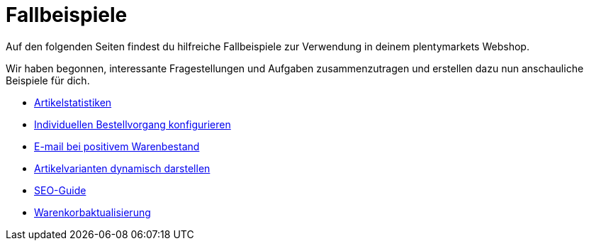 = Fallbeispiele
:lang: de
:description: Auf den folgenden Seiten findest du hilfreiche Fallbeispiele für deinen Webshop
:position: 10440

Auf den folgenden Seiten findest du hilfreiche Fallbeispiele zur Verwendung in deinem plentymarkets Webshop.

Wir haben begonnen, interessante Fragestellungen und Aufgaben zusammenzutragen und erstellen dazu nun anschauliche Beispiele für dich.

* <<webshop/webshop-einrichten/cms-syntax#fallbeispiele-artikelstatistiken, Artikelstatistiken>>
* <<webshop/webshop-einrichten/cms-syntax#fallbeispiele-individuellen-bestellvorgang-konfigurieren, Individuellen Bestellvorgang konfigurieren>>
* <<webshop/webshop-einrichten/cms-syntax#fallbeispiele-e-mail-bei-positivem-warenbestand, E-mail bei positivem Warenbestand>>
* <<webshop/webshop-einrichten/cms-syntax#fallbeispiele-artikelvarianten-dynamisch-darstellen, Artikelvarianten dynamisch darstellen>>
* <<webshop/webshop-einrichten/cms-syntax#fallbeispiele-seo-guide, SEO-Guide>>
* <<webshop/webshop-einrichten/cms-syntax#fallbeispiele-warenkorbaktualisierung, Warenkorbaktualisierung>>
